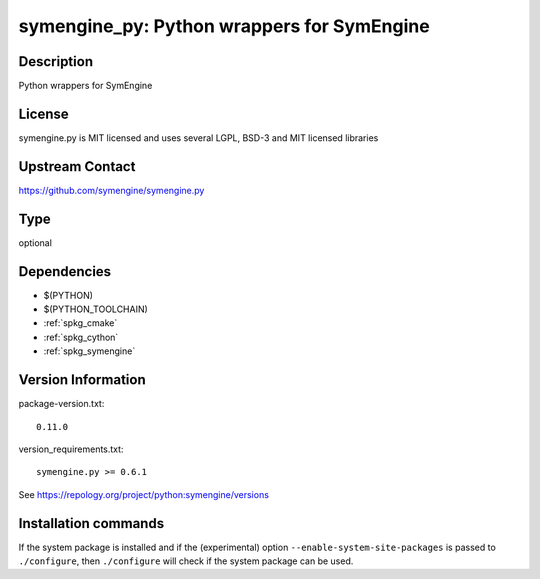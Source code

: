 .. _spkg_symengine_py:

symengine_py: Python wrappers for SymEngine
===========================================

Description
-----------

Python wrappers for SymEngine

License
-------

symengine.py is MIT licensed and uses several LGPL, BSD-3 and MIT
licensed libraries

Upstream Contact
----------------

https://github.com/symengine/symengine.py


Type
----

optional


Dependencies
------------

- $(PYTHON)
- $(PYTHON_TOOLCHAIN)
- :ref:`spkg_cmake`
- :ref:`spkg_cython`
- :ref:`spkg_symengine`

Version Information
-------------------

package-version.txt::

    0.11.0

version_requirements.txt::

    symengine.py >= 0.6.1

See https://repology.org/project/python:symengine/versions

Installation commands
---------------------

.. tab:: PyPI:

   .. CODE-BLOCK:: bash

       $ pip install symengine.py\>=0.6.1

.. tab:: Sage distribution:

   .. CODE-BLOCK:: bash

       $ sage -i symengine_py

.. tab:: Arch Linux:

   .. CODE-BLOCK:: bash

       $ sudo pacman -S python-symengine

.. tab:: conda-forge:

   .. CODE-BLOCK:: bash

       $ conda install python-symengine

.. tab:: FreeBSD:

   .. CODE-BLOCK:: bash

       $ sudo pkg install math/py-symengine

.. tab:: Gentoo Linux:

   .. CODE-BLOCK:: bash

       $ sudo emerge dev-python/symengine


If the system package is installed and if the (experimental) option
``--enable-system-site-packages`` is passed to ``./configure``, then 
``./configure`` will check if the system package can be used.
